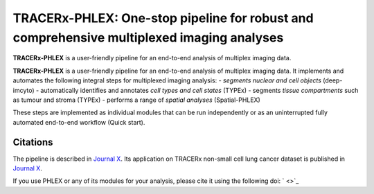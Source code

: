 TRACERx-PHLEX: One-stop pipeline for robust and comprehensive multiplexed imaging analyses
=============

**TRACERx-PHLEX** is a user-friendly pipeline for an end-to-end analysis of multiplex imaging data.

**TRACERx-PHLEX** is a user-friendly pipeline for an end-to-end analysis of multiplex imaging data.
It implements and automates the following integral steps for multiplexed imaging analysis:
- *segments nuclear and cell objects* (deep-imcyto)
- automatically identifies and annotates *cell types and cell states* (TYPEx)
- segments *tissue compartments* such as tumour and stroma (TYPEx)
- performs a range of *spatial analyses* (Spatial-PHLEX)

.. image:: _files/images/figure1_zoo_wbg.png
        :width: 700
        :alt: Alternative text

These steps are implemented as individual modules that can be run independently or as an uninterrupted fully automated end-to-end workflow (Quick start).

Citations
+++++++++++++++
The pipeline is described in `Journal X <https://biorxiv.org>`_.
Its application on TRACERx non-small cell lung cancer dataset is published in `Journal X <https://biorxiv.org>`_.

If you use PHLEX or any of its modules for your analysis, please cite it using the following doi: ` <>`_



